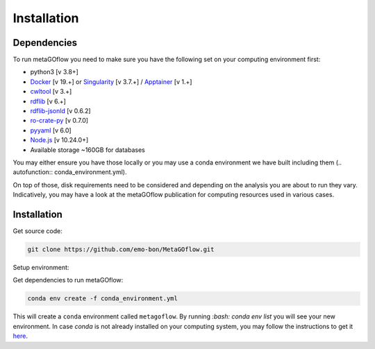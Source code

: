 .. _installation:

Installation
=====

.. autosummary::
   :toctree: generated


Dependencies
------------

To run metaGOflow you need to make sure you have the following set on your computing environment first:

- python3 [v 3.8+]
- `Docker <https://www.docker.com>`_ [v 19.+] or `Singularity <https://apptainer.org>`_ [v 3.7.+] / `Apptainer <https://apptainer.org>`_ [v 1.+]
- `cwltool <https://github.com/common-workflow-language/cwltool>`_ [v 3.+]
- `rdflib <https://rdflib.readthedocs.io/en/stable/>`_ [v 6.+]
- `rdflib-jsonld <https://pypi.org/project/rdflib-jsonld/>`_ [v 0.6.2]
- `ro-crate-py <https://github.com/ResearchObject/ro-crate-py>`_ [v 0.7.0]
- `pyyaml <https://pypi.org/project/PyYAML/>`_ [v 6.0]
- `Node.js <https://nodejs.org/>`_ [v 10.24.0+]
- Available storage ~160GB for databases

You may either ensure you have those locally or you may use a conda environment we have built including them (.. autofunction:: conda_environment.yml). 

On top of those, disk requirements need to be considered and depending on the analysis you are about to run they vary.
Indicatively, you may have a look at the metaGOflow publication for computing resources used in various cases.




Installation
------------

Get source code:


.. code-block:: bash 

  git clone https://github.com/emo-bon/MetaGOflow.git


Setup environment:

Get dependencies to run metaGOflow:

.. code-block:: bash 

  conda env create -f conda_environment.yml


This will create a ``conda`` environment called ``metagoflow``.
By running `:bash: conda env list` you will see your new environment.
In case `conda` is not already installed on your computing system, you may follow 
the instructions to get it `here <https://conda.io/projects/conda/en/latest/user-guide/install/index.html>`_.



